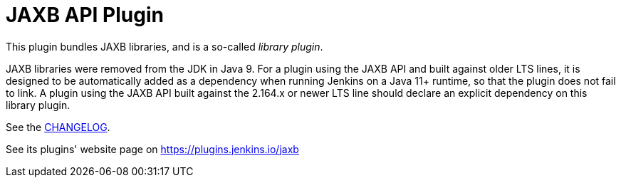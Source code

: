 = JAXB API Plugin

This plugin bundles JAXB libraries, and is a so-called _library plugin_.

JAXB libraries were removed from the JDK in Java 9.
For a plugin using the JAXB API and built against older LTS lines,
it is designed to be automatically added as a dependency when running Jenkins on a Java 11+ runtime,
so that the plugin does not fail to link.
A plugin using the JAXB API built against the 2.164.x or newer LTS line
should declare an explicit dependency on this library plugin.

See the link:CHANGELOG.adoc[CHANGELOG].

See its plugins' website page on https://plugins.jenkins.io/jaxb
